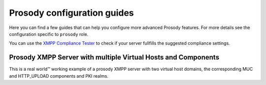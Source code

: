 .. Copyright (C) 2014-2020 Maciej Delmanowski <drybjed@gmail.com>
.. Copyright (C) 2014-2020 DebOps <https://debops.org/>
.. SPDX-License-Identifier: GPL-3.0-only

.. _prosody__ref_guides:

Prosody configuration guides
============================

Here you can find a few guides that can help you configure more advanced
Prosody features.
For more details see the configuration specific to ``prosody`` role.

You can use the `XMPP Compliance Tester <https://compliance.conversations.im/>`_
to check if your server fullfills the suggested compliance settings.

.. _prosody__ref_guides_working_example:

Prosody XMPP Server with multiple Virtual Hosts and Components
--------------------------------------------------------------

This is a real world™ working example of a prosody XMPP server with two
virtual host domains, the corresponding MUC and HTTP_UPLOAD components and
PKI realms.


.. code-block:: yaml
   :caption: ansible/inventory/host_vars/prosody.example.net/pki.yml
   :name: ansible/inventory/host_vars/prosody.example.net/pki.yml

   ---

   pki_host_realms:
     # XMPP Server (Prosody)
     - name: 'xmpp.example.net'
       acme: true
       acme_domains:
         # the virtual host domain
         - 'example.net'
         # the prosody server domain
         - 'xmpp.example.net'
         # the muc domain
         - 'conference.example.net'
         # the upload file service domain
         - 'upload.example.net'

     # Another XMPP Virtual Host
     - name: 'chat.another-domain.com'
       acme: true
       acme_domains:
         # the virtual host domain
         - 'another-domain.com'
         # the prosody server domain
         - 'chat.another-domain.com'
         # the muc domain
         - 'conference.another-domain.com'

.. code-block:: yaml
   :caption: ansible/inventory/host_vars/prosody.example.net/prosody.yml
   :name: ansible/inventory/host_vars/prosody.example.net/prosody.yml

   ---

   prosody__domain: 'example.net'
   prosody__pki_realm: 'xmpp.{{ prosody__domain }}'
   prosody__authentication: 'internal_hashed'
   prosody__admins:
     - 'alice@{{ prosody__domain }}'
   prosody__host_config_global:
     archive_expires_after: '4w'

   prosody__host_virtual_hosts:
     'example.net':
       enabled: true
       pki_realm: 'xmpp.{{ prosody__domain }}'

     'another-domain.com':
       enabled: true
       pki_realm: 'chat.another-domain.com'
       modules_disabled:
         - 'carbons'

   prosody__components:
     'upload.example.net':
       enabled: false
       plugin_name: 'http_upload'

     'conference.another-domain.com':
       enabled: true
       plugin_name: 'muc'
     'upload.another-domain.com':
       enabled: true
       plugin_name: 'http_upload'

   prosody__modules_default:
     - "roster"
     - "saslauth"
     - "tls"
     - "dialback"
     - "disco"
     - "private"
     - "vcard"
     - "blocklist"
     - "version"
     - "uptime"
     - "time"
     - "ping"
     - "pep"
     - "admin_adhoc"
     - "posix"
     - "groups"
     - "carbons"
     - "mam"
     - "blocking"
     - "smacks"
